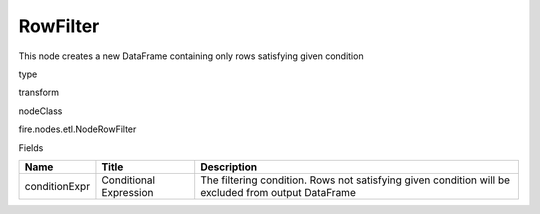 
RowFilter
^^^^^^ 

This node creates a new DataFrame containing only rows satisfying given condition

type

transform

nodeClass

fire.nodes.etl.NodeRowFilter

Fields

+---------------+------------------------+-----------------------------------------------------------------------------------------------------+
| Name          | Title                  | Description                                                                                         |
+===============+========================+=====================================================================================================+
| conditionExpr | Conditional Expression | The filtering condition. Rows not satisfying given condition will be excluded from output DataFrame |
+---------------+------------------------+-----------------------------------------------------------------------------------------------------+